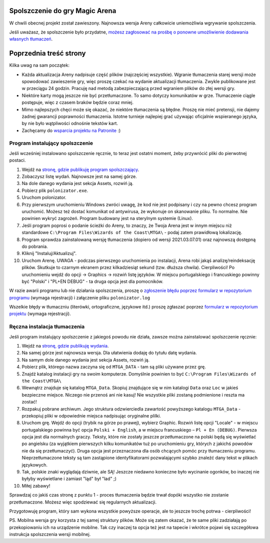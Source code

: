 Spolszczenie do gry Magic Arena
===============================


W chwili obecnej projekt został zawieszony. Najnowsza wersja Areny całkowicie uniemożliwia wgrywanie spolszczenia.

Jeśli uważasz, że spolszczenie było przydatne,
`możesz zagłosować na prośbę o ponowne umożliwienie dodawania własnych tłumaczeń <https://feedback.wizards.com/forums/918667-mtg-arena-bugs-product-suggestions/suggestions/44158059-please-add-and-document-it-somewhere-possibility>`_.


.. image:: images/MTGA_Banned.png


Poprzednia treść strony
=======================

Kilka uwag na sam początek:

* Każda aktualizacja Areny nadpisuje część plików (najczęściej wszystkie). Wgranie tłumaczenia starej wersji może spowodować zawieszenie gry, więc proszę czekać na wydanie aktualizacji tłumaczenia. Zwykle publikowane jest w przeciągu 24 godzin. Pracuję nad metodą zabezpieczającą przed wgraniem plików do złej wersji gry.
* Niektóre karty mogą jeszcze nie być przetłumaczone. To samo dotyczy komunikatów w grze. Tłumaczenie ciągle postępuje, więc z czasem braków będzie coraz mniej.
* Mimo najlepszych chęci może się okazać, że niektóre tłumaczenia są błędne. Proszę nie mieć pretensji, nie dajemy żadnej gwarancji poprawności tłumaczenia. Istotne turnieje najlepiej grać używając oficjalnie wspieranego języka, by nie było wątpliwości odnośnie tekstów kart.
* Zachęcamy do `wsparcia projektu na Patronite <https://patronite.pl/mtgpl>`_ :)


Program instalujący spolszczenie
--------------------------------

.. image:: images/polonizator.png

Jeśli wcześniej instalowano spolszczenie ręcznie, to teraz jest ostatni moment, żeby przywrócić pliki do pierwotnej postaci.

1. Wejdź na `stronę, gdzie publikuję program spolszczający <https://github.com/dekoza/mtga_polonize/releases>`_.
2. Zobaczysz listę wydań. Najnowsze jest na samej górze.
3. Na dole danego wydania jest sekcja Assets, rozwiń ją.
4. Pobierz plik ``polonizator.exe``.
5. Uruchom polonizator.
6. Przy pierwszym uruchomieniu Windows zwróci uwagę, że kod nie jest podpisany i czy na pewno chcesz program uruchomić. Możesz też dostać komunikat od antywirusa, że wykonuje on skanowanie pliku. To normalne. Nie powinien wykryć zagrożeń. Program budowany jest na sterylnym systemie (Linux).
7. Jeśli program poprosi o podanie ścieżki do Areny, to znaczy, że Twoja Arena jest w innym miejscu niż standardowe ``C:\Program Files\Wizards of the Coast\MTGA\`` - podaj zatem prawidłową lokalizację.
8. Program sprawdza zainstalowaną wersję tłumaczenia (dopiero od wersji 2021.03.07.01) oraz najnowszą dostępną do pobrania.
9. Kliknij "Instaluj/Aktualizuj".
10. Uruchom Arenę. UWAGA - podczas pierwszego uruchomienia po instalacji, Arena robi jakąś analizę/reindeksację plików. Skutkuje to
    czarnym ekranem przez kilkadziesiąt sekund (tzw. dłuższa chwila). Cierpliwości! Po uruchomieniu wejdź do opcji -> Graphics -> rozwiń listę języków. W miejscu portugalskiego i francuskiego powinny być "Polski" i "PL+EN DEBUG" - ta druga opcja jest dla pomocników.

W razie awarii programu lub nie działania spolszczenia, proszę o `zgłoszenie błędu poprzez formularz w repozytorium programu <https://github.com/dekoza/mtga_polonize/issues>`_ (wymaga rejestracji) i załączenie pliku ``polonizator.log``

Wszelkie błędy w tłumaczniu (literówki, ortograficzne, językowe itd.) proszę zgłaszać poprzez `formularz w repozytorium projektu <https://github.com/dekoza/mtgpl/issues>`_ (wymaga rejestracji).


Ręczna instalacja tłumaczenia
-----------------------------

Jeśli program instalujący spolszczenie z jakiegoś powodu nie działa, zawsze można zainstalować spolszczenie ręcznie:

1. Wejdź na `stronę, gdzie publikuję wydania <https://github.com/dekoza/mtgpl/releases/>`_.
2. Na samej górze jest najnowsza wersja. Dla ułatwienia dodaję do tytułu datę wydania.
3. Na samym dole danego wydania jest sekcja Assets, rozwiń ją.
4. Pobierz plik, którego nazwa zaczyna się od ``MTGA_DATA`` - tam są pliki używane przez grę.
5. Znajdź katalog instalacji gry na swoim komputerze. Domyślnie powinien to być ``C:\Program Files\Wizards of the Coast\MTGA\``
6. Wewnątrz znajduje się katalog ``MTGA_Data``. Skopiuj znajdujące się w nim katalogi ``Data`` oraz ``Loc`` w jakieś bezpieczne miejsce. Niczego nie przenoś ani nie kasuj! Nie wszystkie pliki zostaną podmienione i reszta ma zostać!
7. Rozpakuj pobrane archiwum. Jego struktura odzwierciedla zawartość powyższego katalogu ``MTGA_Data`` - przekopiuj pliki w odpowiednie miejsca nadpisując oryginalne plilki.
8. Uruchom grę. Wejdź do opcji (trybik na górze po prawej), wybierz Graphic. Rozwiń listę opcji "Locale" - w miejscu portugalskiego powinna być opcja ``Polski + English``,
   a w miejscu francuskiego – ``Pl + En (DEBUG)``. Pierwsza opcja jest dla normalnych graczy. Teksty, które nie zostały jeszcze przetłumaczone na polski będą się wyświetlać po angielsku
   (za wyjątkiem pierwszych kilku komunikatów tuż po uruchomieniu gry, których z jakichś powodów nie da się przetłumaczyć). Druga opcja jest przeznaczona dla osób chcących pomóc
   przy tłumaczeniu programu. Nieprzetłumaczone teksty są tam zastąpione identyfikatorami pozwalającymi szybko znaleźć dany tekst w plikach językowych.
9. Tak, polskie znaki wyglądają dziwnie, ale SĄ! Jeszcze niedawno konieczne było wycinanie ogonków, bo inaczej nie byłyby wyświetlane i zamiast "ląd" był "lad" ;)
10. Miłej zabawy!

Sprawdzaj co jakiś czas stronę z punktu 1 - proces tłumaczenia będzie trwał dopóki wszystko nie zostanie przetłumaczone. Możesz więc spodziewać się
regularnych aktualizacji.

Przygotowuję program, który sam wykona wszystkie powyższe operacje, ale to jeszcze trochę potrwa - cierpliwości!

PS.
Mobilna wersja gry korzysta z tej samej struktury plików. Może się zatem okazać, że te same pliki zadziałają po przekopiowaniu ich na urządzenie mobilne.
Tak czy inaczej ta opcja też jest na tapecie i wkrótce pojawi się szczegółowa instrukcja spolszczenia wersji mobilnej.
